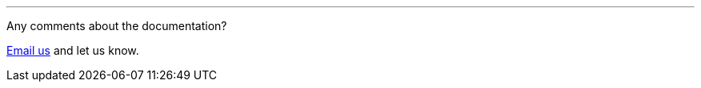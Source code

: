 
'''
Any comments about the documentation?

mailto:documentation@ted.eu["Email us",Documentation comment from WebSite] and let us know.